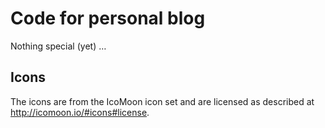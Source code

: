 
* Code for personal blog
  Nothing special (yet) ... 

** Icons

The icons are from the IcoMoon icon set and are licensed as described at http://icomoon.io/#icons#license.

